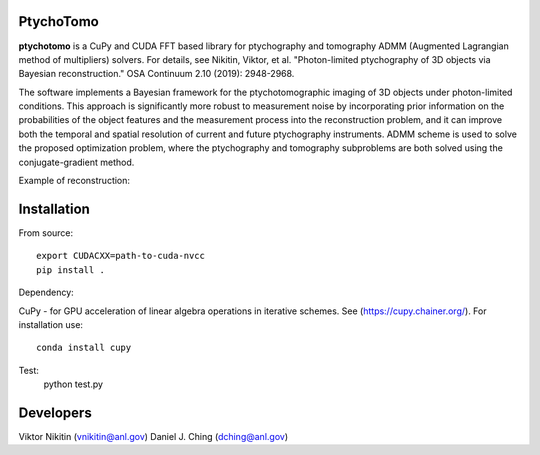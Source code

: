 ================
PtychoTomo
================
**ptychotomo** is a CuPy and CUDA FFT based library for ptychography and tomography ADMM (Augmented Lagrangian method of multipliers) solvers. For details, see
Nikitin, Viktor, et al. "Photon-limited ptychography of 3D objects via Bayesian reconstruction." OSA Continuum 2.10 (2019): 2948-2968.

The software implements a Bayesian framework for the ptychotomographic imaging of 3D objects under photon-limited conditions. This approach is significantly more robust to measurement noise by incorporating prior information on the probabilities of the object features and the
measurement process into the reconstruction problem, and it can improve both the temporal and
spatial resolution of current and future ptychography instruments. ADMM scheme is used to
solve the proposed optimization problem, where the ptychography and tomography subproblems are both solved using the conjugate-gradient method. 

Example of reconstruction:

.. image:: rec.png
    :width: 75%
    :align: center

================
Installation
================
From source::

  export CUDACXX=path-to-cuda-nvcc
  pip install .

Dependency:

CuPy - for GPU acceleration of linear algebra operations in iterative schemes.
See (https://cupy.chainer.org/). For installation use::
  conda install cupy
  
Test:
  python test.py 
  
================
Developers
================
Viktor Nikitin (vnikitin@anl.gov)
Daniel J. Ching (dching@anl.gov)
